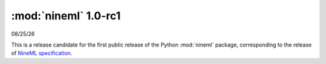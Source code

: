 =====================
:mod:`nineml` 1.0-rc1
=====================

|date|

This is a release candidate for the first public release of the Python
:mod:`nineml` package, corresponding to the release of `NineML specification`_.

.. _`NineML specification`: http://nineml-spec.readthedocs.io/
.. |date| date:: %x
